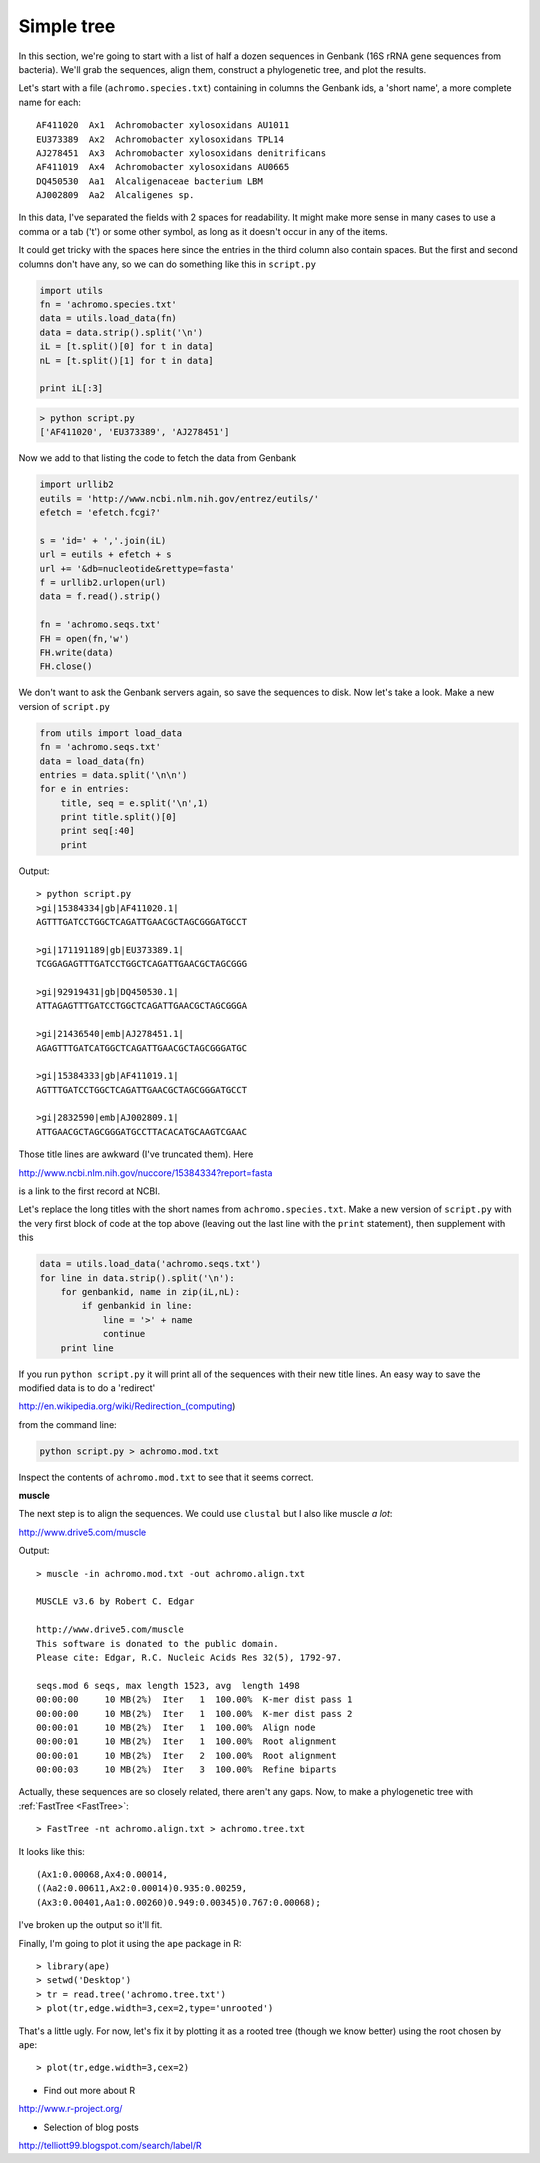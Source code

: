 .. _phylo:

###########
Simple tree
###########

In this section, we're going to start with a list of half a dozen sequences in Genbank (16S rRNA gene sequences from bacteria).  We'll grab the sequences, align them, construct a phylogenetic tree, and plot the results.

Let's start with a file (``achromo.species.txt``) containing in columns the Genbank ids, a 'short name', a more complete name for each::

    AF411020  Ax1  Achromobacter xylosoxidans AU1011
    EU373389  Ax2  Achromobacter xylosoxidans TPL14
    AJ278451  Ax3  Achromobacter xylosoxidans denitrificans
    AF411019  Ax4  Achromobacter xylosoxidans AU0665
    DQ450530  Aa1  Alcaligenaceae bacterium LBM
    AJ002809  Aa2  Alcaligenes sp.

In this data, I've separated the fields with 2 spaces for readability.  It might make more sense in many cases to use a comma or a tab ('\t') or some other symbol, as long as it doesn't occur in any of the items.  

It could get tricky with the spaces here since the entries in the third column also contain spaces.  But the first and second columns don't have any, so we can do something like this in ``script.py``

.. sourcecode:: python

    import utils
    fn = 'achromo.species.txt'
    data = utils.load_data(fn)
    data = data.strip().split('\n')
    iL = [t.split()[0] for t in data]
    nL = [t.split()[1] for t in data]
    
    print iL[:3]

.. sourcecode:: python

    > python script.py
    ['AF411020', 'EU373389', 'AJ278451']
    
    
Now we add to that listing the code to fetch the data from Genbank

.. sourcecode:: python

    import urllib2
    eutils = 'http://www.ncbi.nlm.nih.gov/entrez/eutils/'
    efetch = 'efetch.fcgi?'

    s = 'id=' + ','.join(iL)
    url = eutils + efetch + s
    url += '&db=nucleotide&rettype=fasta'
    f = urllib2.urlopen(url)
    data = f.read().strip()

    fn = 'achromo.seqs.txt'
    FH = open(fn,'w')
    FH.write(data)
    FH.close()

We don't want to ask the Genbank servers again, so save the sequences to disk.  Now let's take a look.  Make a new version of ``script.py``

.. sourcecode:: python

    from utils import load_data
    fn = 'achromo.seqs.txt'
    data = load_data(fn)
    entries = data.split('\n\n')
    for e in entries:
        title, seq = e.split('\n',1)
        print title.split()[0]
        print seq[:40]
        print

Output::

    > python script.py 
    >gi|15384334|gb|AF411020.1|
    AGTTTGATCCTGGCTCAGATTGAACGCTAGCGGGATGCCT

    >gi|171191189|gb|EU373389.1|
    TCGGAGAGTTTGATCCTGGCTCAGATTGAACGCTAGCGGG

    >gi|92919431|gb|DQ450530.1|
    ATTAGAGTTTGATCCTGGCTCAGATTGAACGCTAGCGGGA

    >gi|21436540|emb|AJ278451.1|
    AGAGTTTGATCATGGCTCAGATTGAACGCTAGCGGGATGC

    >gi|15384333|gb|AF411019.1|
    AGTTTGATCCTGGCTCAGATTGAACGCTAGCGGGATGCCT

    >gi|2832590|emb|AJ002809.1|
    ATTGAACGCTAGCGGGATGCCTTACACATGCAAGTCGAAC

Those title lines are awkward (I've truncated them).  Here 

http://www.ncbi.nlm.nih.gov/nuccore/15384334?report=fasta 

is a link to the first record at NCBI.

Let's replace the long titles with the short names from ``achromo.species.txt``.  Make a new version of ``script.py`` with the very first block of code at the top above (leaving out the last line with the ``print`` statement), then supplement with this

.. sourcecode:: python

    data = utils.load_data('achromo.seqs.txt')
    for line in data.strip().split('\n'):
        for genbankid, name in zip(iL,nL):
            if genbankid in line:
                line = '>' + name
                continue
        print line
    
If you run ``python script.py`` it will print all of the sequences with their new title lines.  An easy way to save the modified data is to do a 'redirect'

http://en.wikipedia.org/wiki/Redirection_(computing) 

from the command line:

.. sourcecode:: python

    python script.py > achromo.mod.txt

Inspect the contents of ``achromo.mod.txt`` to see that it seems correct.

.. _muscle:

**muscle**

The next step is to align the sequences.  We could use ``clustal`` but I also like muscle *a lot*:

http://www.drive5.com/muscle

Output::

    > muscle -in achromo.mod.txt -out achromo.align.txt

    MUSCLE v3.6 by Robert C. Edgar

    http://www.drive5.com/muscle
    This software is donated to the public domain.
    Please cite: Edgar, R.C. Nucleic Acids Res 32(5), 1792-97.

    seqs.mod 6 seqs, max length 1523, avg  length 1498
    00:00:00     10 MB(2%)  Iter   1  100.00%  K-mer dist pass 1
    00:00:00     10 MB(2%)  Iter   1  100.00%  K-mer dist pass 2
    00:00:01     10 MB(2%)  Iter   1  100.00%  Align node       
    00:00:01     10 MB(2%)  Iter   1  100.00%  Root alignment
    00:00:01     10 MB(2%)  Iter   2  100.00%  Root alignment
    00:00:03     10 MB(2%)  Iter   3  100.00%  Refine biparts


Actually, these sequences are so closely related, there aren't any gaps.  Now, to make a phylogenetic tree with :ref:`FastTree <FastTree>`::

    > FastTree -nt achromo.align.txt > achromo.tree.txt
    
It looks like this::

    (Ax1:0.00068,Ax4:0.00014,
    ((Aa2:0.00611,Ax2:0.00014)0.935:0.00259,
    (Ax3:0.00401,Aa1:0.00260)0.949:0.00345)0.767:0.00068);
    
I've broken up the output so it'll fit.  

Finally, I'm going to plot it using the ``ape`` package in R::

    > library(ape)
    > setwd('Desktop')
    > tr = read.tree('achromo.tree.txt')
    > plot(tr,edge.width=3,cex=2,type='unrooted')
    
.. image:: /figures/tree1.png
   :scale: 50 %

That's a little ugly.  For now, let's fix it by plotting it as a rooted tree (though we know better) using the root chosen by ``ape``::

    > plot(tr,edge.width=3,cex=2)

.. image:: /figures/tree2.png
   :scale: 50 %

* Find out more about R

http://www.r-project.org/

* Selection of blog posts

http://telliott99.blogspot.com/search/label/R


